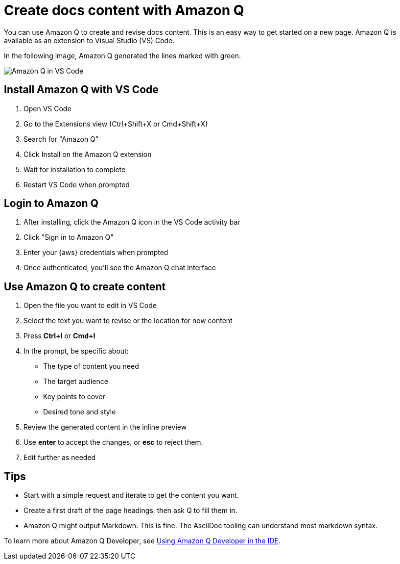 [.topic]
[#create-content-q]
= Create docs content with Amazon Q
:info_titleabbrev: Create with Amazon Q

You can use Amazon Q to create and revise docs content. This is an easy way to get started on a new page. Amazon Q is available as an extension to Visual Studio (VS) Code. 

In the following image, Amazon Q generated the lines marked with green.

image::images/contribute-q.png["Amazon Q in VS Code"]

== Install Amazon Q with VS Code

1. Open VS Code
2. Go to the Extensions view (Ctrl+Shift+X or Cmd+Shift+X)
3. Search for "Amazon Q"
4. Click Install on the Amazon Q extension
5. Wait for installation to complete
6. Restart VS Code when prompted

== Login to Amazon Q 

1. After installing, click the Amazon Q icon in the VS Code activity bar
2. Click "Sign in to Amazon Q"
3. Enter your {aws} credentials when prompted
4. Once authenticated, you'll see the Amazon Q chat interface

== Use Amazon Q to create content

1. Open the file you want to edit in VS Code
2. Select the text you want to revise or the location for new content
3. Press *Ctrl+I* or *Cmd+I*
4. In the prompt, be specific about:
   * The type of content you need
   * The target audience
   * Key points to cover
   * Desired tone and style
5. Review the generated content in the inline preview
6. Use *enter* to accept the changes, or *esc* to reject them.
7. Edit further as needed

== Tips

* Start with a simple request and iterate to get the content you want.
* Create a first draft of the page headings, then ask Q to fill them in. 
* Amazon Q might output Markdown. This is fine. The AsciiDoc tooling can understand most markdown syntax. 

To learn more about Amazon Q Developer, see link:amazonq/latest/qdeveloper-ug/q-in-IDE.html["Using Amazon Q Developer in the IDE",type="documentation"].

